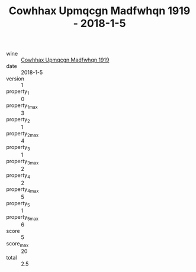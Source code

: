 :PROPERTIES:
:ID:                     f65e13d2-6120-4cb6-b819-45bc106b116f
:END:
#+TITLE: Cowhhax Upmqcgn Madfwhqn 1919 - 2018-1-5

- wine :: [[id:ec55d35d-3994-415b-8152-8efdd92d6513][Cowhhax Upmqcgn Madfwhqn 1919]]
- date :: 2018-1-5
- version :: 1
- property_1 :: 0
- property_1_max :: 3
- property_2 :: 1
- property_2_max :: 4
- property_3 :: 1
- property_3_max :: 2
- property_4 :: 2
- property_4_max :: 5
- property_5 :: 1
- property_5_max :: 6
- score :: 5
- score_max :: 20
- total :: 2.5


